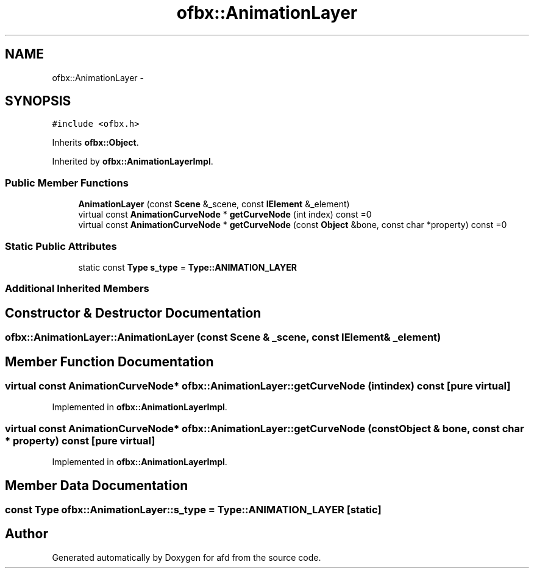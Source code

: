 .TH "ofbx::AnimationLayer" 3 "Thu Jun 14 2018" "afd" \" -*- nroff -*-
.ad l
.nh
.SH NAME
ofbx::AnimationLayer \- 
.SH SYNOPSIS
.br
.PP
.PP
\fC#include <ofbx\&.h>\fP
.PP
Inherits \fBofbx::Object\fP\&.
.PP
Inherited by \fBofbx::AnimationLayerImpl\fP\&.
.SS "Public Member Functions"

.in +1c
.ti -1c
.RI "\fBAnimationLayer\fP (const \fBScene\fP &_scene, const \fBIElement\fP &_element)"
.br
.ti -1c
.RI "virtual const \fBAnimationCurveNode\fP * \fBgetCurveNode\fP (int index) const =0"
.br
.ti -1c
.RI "virtual const \fBAnimationCurveNode\fP * \fBgetCurveNode\fP (const \fBObject\fP &bone, const char *property) const =0"
.br
.in -1c
.SS "Static Public Attributes"

.in +1c
.ti -1c
.RI "static const \fBType\fP \fBs_type\fP = \fBType::ANIMATION_LAYER\fP"
.br
.in -1c
.SS "Additional Inherited Members"
.SH "Constructor & Destructor Documentation"
.PP 
.SS "ofbx::AnimationLayer::AnimationLayer (const \fBScene\fP & _scene, const \fBIElement\fP & _element)"

.SH "Member Function Documentation"
.PP 
.SS "virtual const \fBAnimationCurveNode\fP* ofbx::AnimationLayer::getCurveNode (int index) const\fC [pure virtual]\fP"

.PP
Implemented in \fBofbx::AnimationLayerImpl\fP\&.
.SS "virtual const \fBAnimationCurveNode\fP* ofbx::AnimationLayer::getCurveNode (const \fBObject\fP & bone, const char * property) const\fC [pure virtual]\fP"

.PP
Implemented in \fBofbx::AnimationLayerImpl\fP\&.
.SH "Member Data Documentation"
.PP 
.SS "const \fBType\fP ofbx::AnimationLayer::s_type = \fBType::ANIMATION_LAYER\fP\fC [static]\fP"


.SH "Author"
.PP 
Generated automatically by Doxygen for afd from the source code\&.

